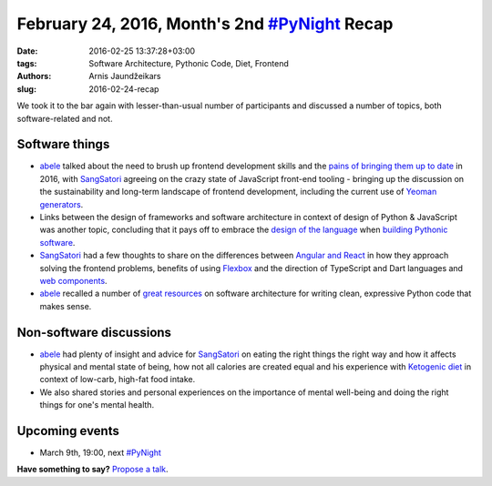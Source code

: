 ================================================
February 24, 2016, Month's 2nd `#PyNight`_ Recap
================================================
:date: 2016-02-25 13:37:28+03:00
:tags: Software Architecture, Pythonic Code, Diet, Frontend
:authors: Arnis Jaundžeikars
:slug: 2016-02-24-recap

We took it to the bar again with lesser-than-usual number of participants and discussed a number of topics, both software-related and not.

Software things
===============

- abele_ talked about the need to brush up frontend development skills and the `pains of bringing them up to date`_ in 2016, with SangSatori_ agreeing on the crazy state of JavaScript front-end tooling - bringing up the discussion on the sustainability and long-term landscape of frontend development, including the current use of `Yeoman generators`_.
- Links between the design of frameworks and software architecture in context of design of Python & JavaScript was another topic, concluding that it pays off to embrace the `design of the language`_ when `building Pythonic software`_.
- SangSatori_ had a few thoughts to share on the differences between `Angular and React`_ in how they approach solving the frontend problems, benefits of using `Flexbox`_ and the direction of TypeScript and Dart languages and `web components`_.
- abele_ recalled a number of `great resources`_ on software architecture for writing clean, expressive Python code that makes sense.

Non-software discussions
========================

- abele_ had plenty of insight and advice for SangSatori_ on eating the right things the right way and how it affects physical and mental state of being, how not all calories are created equal and his experience with `Ketogenic diet`_ in context of low-carb, high-fat food intake.
- We also shared stories and personal experiences on the importance of mental well-being and doing the right things for one's mental health.

Upcoming events
===============
- March 9th, 19:00, next `#PyNight`_

**Have something to say?** `Propose a talk`_.

.. _abele: https://github.com/abele/
.. _SangSatori: https://github.com/SangSatori
.. _`pains of bringing them up to date`: https://medium.com/@ericclemmons/javascript-fatigue-48d4011b6fc4
.. _`Yeoman generators`: http://yeoman.io/generators/
.. _`great resources`: http://pymust.watch/
.. _`design of the language`: https://www.python.org/dev/peps/pep-0020/
.. _`building Pythonic Software`: https://www.youtube.com/watch?v=DJtef410XaM
.. _`Angular and React`: https://medium.freecodecamp.com/angular-2-versus-react-there-will-be-blood-66595faafd51
.. _`Flexbox`: http://flexboxfroggy.com/
.. _`web components`: https://www.polymer-project.org
.. _`Ketogenic diet`: https://www.reddit.com/r/keto/
.. _`propose a talk`: http://bit.ly/pythonlv-c4s
.. _`#PyNight`: http://www.meetup.com/python-lv/events/228055120/
